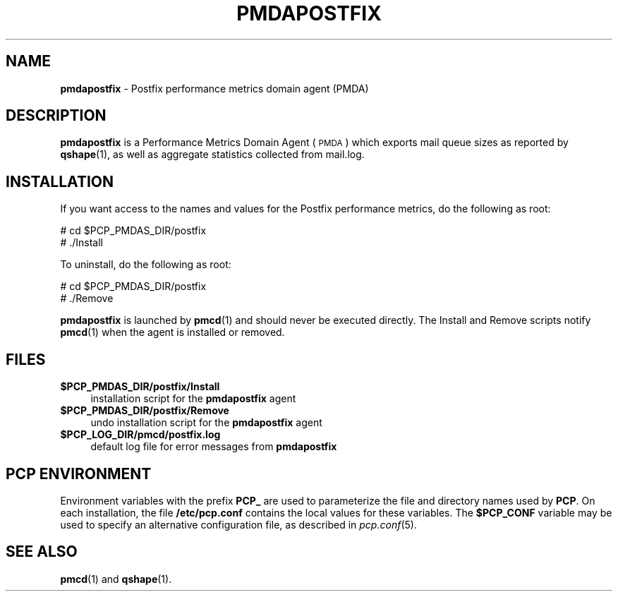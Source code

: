 '\"macro stdmacro
.\"
.\" Copyright (c) 2011 Aconex.  All Rights Reserved.
.\" 
.\" This program is free software; you can redistribute it and/or modify it
.\" under the terms of the GNU General Public License as published by the
.\" Free Software Foundation; either version 2 of the License, or (at your
.\" option) any later version.
.\" 
.\" This program is distributed in the hope that it will be useful, but
.\" WITHOUT ANY WARRANTY; without even the implied warranty of MERCHANTABILITY
.\" or FITNESS FOR A PARTICULAR PURPOSE.  See the GNU General Public License
.\" for more details.
.\" 
.\"
.TH PMDAPOSTFIX 1 "PCP" "Performance Co-Pilot"
.SH NAME
\f3pmdapostfix\f1 \- Postfix performance metrics domain agent (PMDA)
.SH DESCRIPTION
\f3pmdapostfix\f1 is a Performance Metrics Domain Agent (\s-1PMDA\s0) which exports
mail queue sizes as reported by \fBqshape\fR\|(1), as well as aggregate statistics
collected from mail.log.
.SH INSTALLATION
If you want access to the names and values for the Postfix performance
metrics, do the following as root:
.PP
      # cd $PCP_PMDAS_DIR/postfix
.br
      # ./Install
.PP
To uninstall, do the following as root:
.PP
      # cd $PCP_PMDAS_DIR/postfix
.br
      # ./Remove
.PP
\fBpmdapostfix\fR is launched by \fBpmcd\fR(1) and should never be executed 
directly. The Install and Remove scripts notify \fBpmcd\fR(1) when the 
agent is installed or removed.
.SH FILES
.IP "\fB$PCP_PMDAS_DIR/postfix/Install\fR" 4 
installation script for the \fBpmdapostfix\fR agent 
.IP "\fB$PCP_PMDAS_DIR/postfix/Remove\fR" 4 
undo installation script for the \fBpmdapostfix\fR agent 
.IP "\fB$PCP_LOG_DIR/pmcd/postfix.log\fR" 4 
default log file for error messages from \fBpmdapostfix\fR 
.SH PCP ENVIRONMENT
Environment variables with the prefix \fBPCP_\fR are used to parameterize
the file and directory names used by \fBPCP\fR. On each installation, the
file \fB/etc/pcp.conf\fR contains the local values for these variables. 
The \fB$PCP_CONF\fR variable may be used to specify an alternative 
configuration file, as described in \fIpcp.conf\fR(5).
.SH SEE ALSO
.BR pmcd (1)
and
.BR qshape (1).

